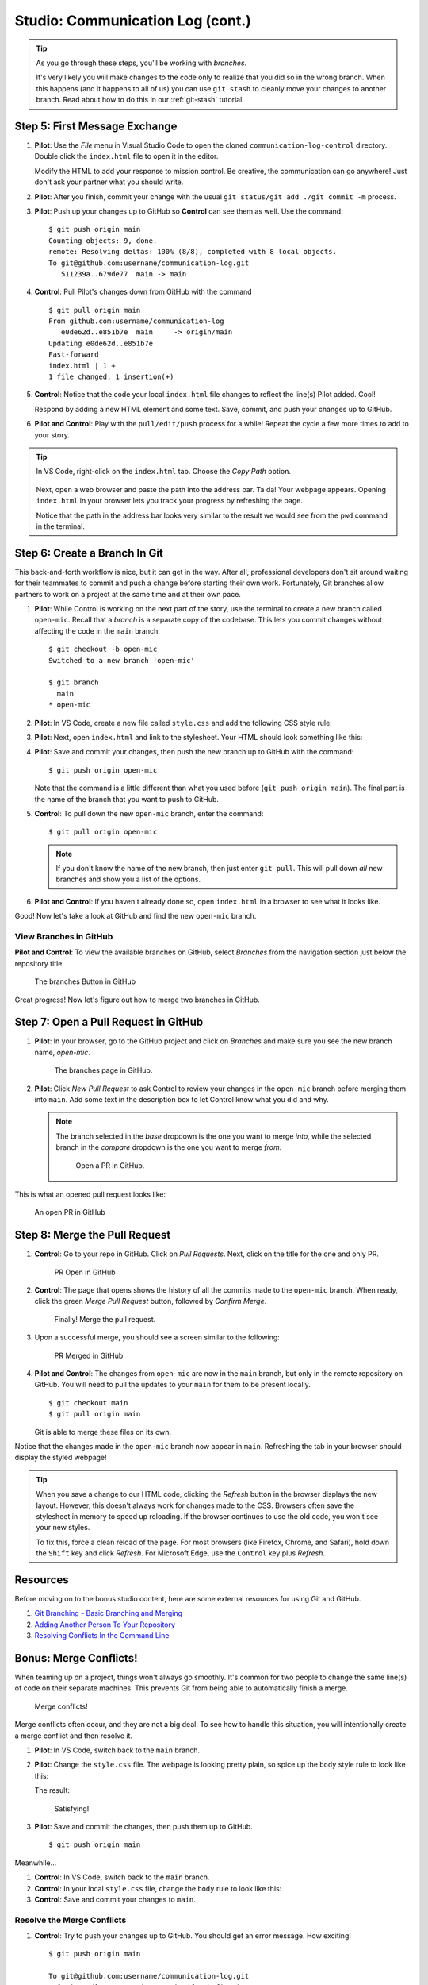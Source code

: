 .. _comm-log-part2:

Studio: Communication Log (cont.)
=================================

.. admonition:: Tip

   As you go through these steps, you'll be working with *branches*.
   
   It's very likely you will make changes to the code only to realize that you
   did so in the wrong branch. When this happens (and it happens to all of us)
   you can use ``git stash`` to cleanly move your changes to another branch.
   Read about how to do this in our :ref:`git-stash` tutorial.

Step 5: First Message Exchange
------------------------------

#. **Pilot**: Use the *File* menu in Visual Studio Code to open the cloned
   ``communication-log-control`` directory. Double click the ``index.html``
   file to open it in the editor.

   Modify the HTML to add your response to mission control. Be creative, the
   communication can go anywhere! Just don't ask your partner what you should
   write.
#. **Pilot**: After you finish, commit your change with the usual
   ``git status/git add ./git commit -m`` process.
#. **Pilot**: Push up your changes up to GitHub so **Control** can see them as
   well. Use the command:

   ::

      $ git push origin main
      Counting objects: 9, done.
      remote: Resolving deltas: 100% (8/8), completed with 8 local objects.
      To git@github.com:username/communication-log.git
         511239a..679de77  main -> main

#. **Control**: Pull Pilot's changes down from GitHub with the command

   ::

      $ git pull origin main
      From github.com:username/communication-log
         e0de62d..e851b7e  main     -> origin/main
      Updating e0de62d..e851b7e
      Fast-forward
      index.html | 1 +
      1 file changed, 1 insertion(+)

#. **Control**: Notice that the code your local ``index.html`` file changes to
   reflect the line(s) Pilot added. Cool!

   Respond by adding a new HTML element and some text. Save, commit, and push
   your changes up to GitHub.
#. **Pilot and Control**: Play with the ``pull/edit/push`` process for a while!
   Repeat the cycle a few more times to add to your story.

.. admonition:: Tip

   In VS Code, right-click on the ``index.html`` tab. Choose the *Copy Path*
   option.

   .. figure:: figures/studio/copy-path.png
      :alt: Menu options that appear after right-clicking a file tab in VS Code. "Copy Path" is highlighted.
      :width: 30%

   Next, open a web browser and paste the path into the address bar. Ta da!
   Your webpage appears. Opening ``index.html`` in your browser lets you track
   your progress by refreshing the page.
   
   Notice that the path in the address bar looks very similar to the result we
   would see from the ``pwd`` command in the terminal.

Step 6: Create a Branch In Git
------------------------------

This back-and-forth workflow is nice, but it can get in the way. After all,
professional developers don't sit around waiting for their teammates to commit
and push a change before starting their own work. Fortunately, Git branches
allow partners to work on a project at the same time and at their own pace.

#. **Pilot**: While Control is working on the next part of the story, use the
   terminal to create a new branch called ``open-mic``. Recall that a *branch*
   is a separate copy of the codebase. This lets you commit changes without
   affecting the code in the ``main`` branch.

   ::

      $ git checkout -b open-mic
      Switched to a new branch 'open-mic'

      $ git branch
        main
      * open-mic

#. **Pilot**: In VS Code, create a new file called ``style.css`` and add the
   following CSS style rule:

   .. sourcecode:: css
      :linenos:

      body {
         color: white;
         background-color: black;
      }

#. **Pilot**: Next, open ``index.html`` and link to the stylesheet. Your HTML
   should look something like this:

   .. sourcecode:: html
      :linenos:

      <!DOCTYPE html>
      <html>
         <head>
            <link rel="stylesheet" type="text/css" href="style.css">
         </head>
         <body>
            <p>Radio check. Pilot, please confirm.</p>
            <!-- Your ongoing conversation here... -->
         </body>
      </html>

#. **Pilot**: Save and commit your changes, then push the new branch up to
   GitHub with the command:

   ::

      $ git push origin open-mic

   Note that the command is a little different than what you used before
   (``git push origin main``). The final part is the name of the branch that
   you want to push to GitHub.

#. **Control**: To pull down the new ``open-mic`` branch, enter the command:

   ::

      $ git pull origin open-mic

   .. admonition:: Note

      If you don't know the name of the new branch, then just enter ``git pull``.
      This will pull down *all* new branches and show you a list of the options.

#. **Pilot and Control**: If you haven't already done so, open ``index.html``
   in a browser to see what it looks like.

Good! Now let's take a look at GitHub and find the new ``open-mic`` branch.

View Branches in GitHub
^^^^^^^^^^^^^^^^^^^^^^^

**Pilot and Control**: To view the available branches on GitHub, select
*Branches* from the navigation section just below the repository title.

.. figure:: figures/studio/two-branches.png
   :alt: A GitHub repository page with the Branches button highlighted. 

   The branches Button in GitHub

Great progress! Now let's figure out how to merge two branches in GitHub.

Step 7: Open a Pull Request in GitHub
-------------------------------------

#. **Pilot**: In your browser, go to the GitHub project and click on *Branches*
   and make sure you see the new branch name, *open-mic*.

   .. figure:: figures/studio/new-pr-button.png
      :alt: The Branches page of a repo, with a button to open a new pull request to the right of each feature branch.
      :width: 80%

      The branches page in GitHub.

#. **Pilot**: Click *New Pull Request* to ask Control to review your changes in
   the ``open-mic`` branch before merging them into ``main``. Add some text in
   the description box to let Control know what you did and why.

   .. admonition:: Note

      The branch selected in the *base* dropdown is the one you want to merge
      *into*, while the selected branch in the *compare* dropdown is the one
      you want to merge *from*.

      .. figure:: figures/studio/PR-window.png
         :alt: The form for creating a new pull request.
         :width: 80%

         Open a PR in GitHub.

This is what an opened pull request looks like:

.. figure:: figures/studio/open-pr.png
   :alt: An open pull request.
   :height: 500px

   An open PR in GitHub

Step 8: Merge the Pull Request
------------------------------

#. **Control**: Go to your repo in GitHub. Click on *Pull Requests*. Next,
   click on the title for the one and only PR.

   .. figure:: figures/studio/check-pr-info.png
      :alt: Review the PR details.
      :width: 40%

      PR Open in GitHub

#. **Control**: The page that opens shows the history of all the commits made
   to the ``open-mic`` branch. When ready, click the green *Merge Pull Request*
   button, followed by *Confirm Merge*.

   .. figure:: figures/studio/confirm-merge.png
      :alt: Confirm the merge request.
      :width: 80%

      Finally! Merge the pull request.

#. Upon a successful merge, you should see a screen similar to the following:

   .. figure:: figures/studio/pr-merged.png
      :alt: The screen displayed after a PR is merged
      :width: 65%

      PR Merged in GitHub

#. **Pilot and Control**: The changes from ``open-mic`` are now in the ``main``
   branch, but only in the remote repository on GitHub. You will need to pull
   the updates to your ``main`` for them to be present locally.

   ::

      $ git checkout main
      $ git pull origin main

   Git is able to merge these files on its own.

Notice that the changes made in the ``open-mic`` branch now appear in ``main``.
Refreshing the tab in your browser should display the styled webpage!

.. admonition:: Tip

   When you save a change to our HTML code, clicking the *Refresh* button in
   the browser displays the new layout. However, this doesn't always work for
   changes made to the CSS. Browsers often save the stylesheet in memory to
   speed up reloading. If the browser continues to use the old code, you won't
   see your new styles.

   To fix this, force a clean reload of the page. For most browsers (like
   Firefox, Chrome, and Safari), hold down the ``Shift`` key and click
   *Refresh*. For Microsoft Edge, use the ``Control`` key plus *Refresh*.

Resources
---------

Before moving on to the bonus studio content, here are some external resources
for using Git and GitHub.

#. `Git Branching - Basic Branching and Merging <https://Git-scm.com/book/en/v2/Git-Branching-Basic-Branching-and-Merging>`__
#. `Adding Another Person To Your Repository <https://help.Github.com/articles/inviting-collaborators-to-a-personal-repository/>`__
#. `Resolving Conflicts In the Command Line <https://help.Github.com/articles/resolving-a-merge-conflict-using-the-command-line/>`__

Bonus: Merge Conflicts!
-----------------------

When teaming up on a project, things won't always go smoothly. It's common for
two people to change the same line(s) of code on their separate machines. This
prevents Git from being able to automatically finish a merge.

.. figure:: figures/studio/git-merge.gif
   :alt: An animated GIF file showing two opposing armies colliding in a mess.

   Merge conflicts!

Merge conflicts often occur, and they are not a big deal. To see how to handle
this situation, you will intentionally create a merge conflict and then resolve
it.

#. **Pilot**: In VS Code, switch back to the ``main`` branch.
#. **Pilot**: Change the ``style.css`` file. The webpage is looking pretty
   plain, so spice up the ``body`` style rule to look like this:

   .. sourcecode:: css
      :linenos:

      body {
         color: white;
         background-color: #333;
         font-size: 150%;
         font-family: 'Satisfy', cursive;
         margin: 5em 25%;
      }

   The result:

   .. figure:: figures/studio/fancy-text.png
      :alt: Our HTML page with a fancy font.
      :width: 80%

      Satisfying!

#. **Pilot**: Save and commit the changes, then push them up to GitHub.

   ::

      $ git push origin main

Meanwhile...

#. **Control**: In VS Code, switch back to the ``main`` branch.
#. **Control**: In your local ``style.css`` file, change the ``body`` rule to
   look like this:

   .. sourcecode:: css
      :linenos:

      body {
         color: white;
         background-color: black;
         font-family: 'Sacramento', cursive;
         font-size: 32px;
         margin-top: 5%;
         margin-left: 20%;
         margin-right: 20%;
      }

#. **Control**: Save and commit your changes to ``main``.

Resolve the Merge Conflicts
^^^^^^^^^^^^^^^^^^^^^^^^^^^

#. **Control**: Try to push your changes up to GitHub. You should get an error
   message. How exciting!

   ::

      $ git push origin main

      To git@github.com:username/communication-log.git
      ! [rejected]        main -> main (fetch first)
      error: failed to push some refs to 'git@github.com:username/communication-log.git'
      hint: Updates were rejected because the remote contains work that you do
      hint: not have locally. This is usually caused by another repository pushing
      hint: to the same ref. You may want to first integrate the remote changes
      hint: (e.g., 'git pull ...') before pushing again.

      There's a lot of text in the message. However, the main idea is clear:
      ``Updates were rejected because the remote contains work that you do not have
      locally.``

#. Somebody (**Pilot**, in this case), pushed changes to ``main``, and you
   don't have those commits on your computer. To fix this, begin by pulling
   those changes down from GitHub:

   ::

      $ git pull
      
      From github.com:username/communication-log
         7d7e42e..0c21659  main     -> origin/main
      Auto-merging style.css
      CONFLICT (content): Merge conflict in style.css
      Automatic merge failed; fix conflicts and then commit the result.

   Since **Pilot** and **Control** both made changes to the same lines of code,
   Git cannot automatically merge the changes.

#. **Control**: The specific locations where Git could not automatically merge
   files are indicated by lines that begin with ``CONFLICT``. You will have to
   edit these files yourself to incorporate Pilot's changes. Open the
   ``style.css`` file.

   .. figure:: figures/studio/conflicts-css.png
      :alt: VS Code shows merge conflicts in the editor window
      :width: 80%

      Merge conflicts in ``style.css``, viewed in VS Code

   At the top and bottom, there is some code that could be merged without
   issue. Between the ``<<<<<<< HEAD`` and ``=======`` symbols is the version
   of the code that exists locally. These are *your* changes.
   
   Between ``=======`` and ``>>>>>>> a48e8a75...`` are the changes that
   **Pilot** made (the hash ``a48e8a75...`` will be unique to the commit, so
   you'll see something slightly different on your screen).

#. **Control**: To fix the conflicts, you need to tell Git what code to keep.
   You can use the provided buttons to either ``Accept Current Change`` (which
   is your code), ``Accept Incoming Change`` (from **Pilot**), or you can
   update the highlighted statements directly in the editor. We'll let you
   decide how to handle this!
#. **Control**: Save, commit, and push your changes. You should see no error
   message this time.
#. **Pilot**: Pull down the new updates. Notice that since **Control** dealt
   with the merge conflicts, you don't have to!

Congratulations! You just fixed your first merge conflict!

More Merge Conflicts!
^^^^^^^^^^^^^^^^^^^^^

Turn the tables so **Pilot** can practice resolving a merge conflict.

#. **Control and Pilot**: Decide which file and lines of code you will both
   change. Make *different* changes in those places.
#. **Control**: Save, commit, and push your changes up to GitHub.
#. **Pilot**: Try to pull down the changes, and notice that there are merge
   conflicts. Resolve them, then save, commit, and push the result.
#. **Control**: Pull down the final, resolved code.

Avoiding Conflicts
------------------

Git happens. Merge conflicts will pop up, but they're not a big deal. Still,
the best way to handle them is to try to avoid them in the first place. Here
are some tips:

#. Deal with any uncommitted work before trying to merge.
#. Partners should avoid working on the same file at the same time.
#. Try to avoid adding code directly into ``main``. New ideas should be
   explored in a different branch first and then merged.
